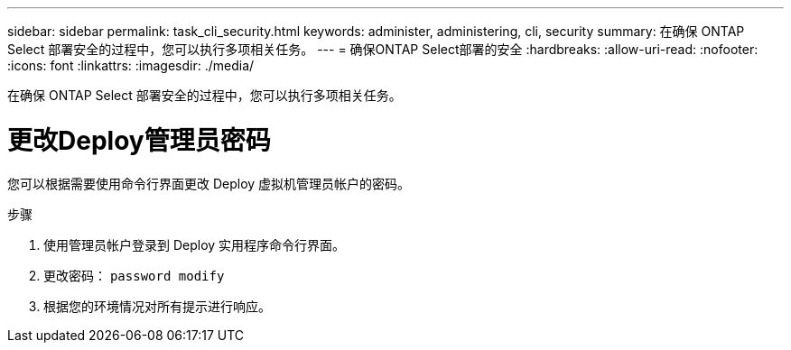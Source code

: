 ---
sidebar: sidebar 
permalink: task_cli_security.html 
keywords: administer, administering, cli, security 
summary: 在确保 ONTAP Select 部署安全的过程中，您可以执行多项相关任务。 
---
= 确保ONTAP Select部署的安全
:hardbreaks:
:allow-uri-read: 
:nofooter: 
:icons: font
:linkattrs: 
:imagesdir: ./media/


[role="lead"]
在确保 ONTAP Select 部署安全的过程中，您可以执行多项相关任务。



= 更改Deploy管理员密码

您可以根据需要使用命令行界面更改 Deploy 虚拟机管理员帐户的密码。

.步骤
. 使用管理员帐户登录到 Deploy 实用程序命令行界面。
. 更改密码： `password modify`
. 根据您的环境情况对所有提示进行响应。

